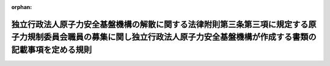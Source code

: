 .. _425M60080000015_20131202_000000000000000:

:orphan:

============================================================================================================================================================================
独立行政法人原子力安全基盤機構の解散に関する法律附則第三条第三項に規定する原子力規制委員会職員の募集に関し独立行政法人原子力安全基盤機構が作成する書類の記載事項を定める規則
============================================================================================================================================================================

.. raw:: html
    
    
    <main id="contentsLaw" class="active">
    <div id="innerDocument" class="active">
    
    
    
    
    <div style="margin-bottom: 12px;">
    <div id="lawTitleNo" style="font-size: 1.067rem; font-weight: bold;" class="_shokanBoxParent">平成二十五年原子力規制委員会規則第十五号<div class="_shokanBox"></div>
    <div class="_inyoBox" id="_inyo_"></div>
    </div>
    <div id="lawTitle" style="margin-left: 3rem; font-size: 1.5rem; font-weight: bold; line-height: 1.25em;" class="_shokanBoxParent">
    <span data-xpath="">独立行政法人原子力安全基盤機構の解散に関する法律附則第三条第三項に規定する原子力規制委員会職員の募集に関し独立行政法人原子力安全基盤機構が作成する書類の記載事項を定める規則</span><div class="_shokanBox" id="_shokan_"><div class="_shokanBtnIcons"></div></div>
    <div class="_inyoBox" id="_inyo_"></div>
    </div>
    </div><section id="EnactStatement" class="active EnactStatement"><div class="_div_EnactStatement _shokanBoxParent" style="text-indent: 1em;">
    <span data-xpath="">独立行政法人原子力安全基盤機構の解散に関する法律（平成二十五年法律第八十二号）附則第三条第三項に基づき、原子力規制委員会職員の募集に関し独立行政法人原子力安全基盤機構が作成する書類の記載事項を定める規則を次のように定める。</span><div class="_shokanBox" id="_shokan_"><div class="_shokanBtnIcons"></div></div>
    <div class="_inyoBox" id="_inyo_"></div>
    </div></section><section id="MainProvision" class="active MainProvision"><section class="active Paragraph"><div style="text-indent: 1em;" class="_div_ParagraphSentence _shokanBoxParent">
    <span data-xpath="">独立行政法人原子力安全基盤機構の解散に関する法律附則第三条第三項の原子力規制委員会規則で定めるものは、次に掲げるものとする。</span><div class="_shokanBox" id="_shokan_"><div class="_shokanBtnIcons"></div></div>
    <div class="_inyoBox" id="_inyo_"></div>
    </div>
    <div id="" style="margin-left: 1em; text-indent: -1em;" class="_div_ItemSentence _shokanBoxParent">
    <span style="font-weight: bold;">一</span>　<span data-xpath="">原子力規制委員会職員となる意思を表示した者の氏名、生年月日、所属する部署及び役職</span><div class="_shokanBox" id="_shokan_"><div class="_shokanBtnIcons"></div></div>
    <div class="_inyoBox" id="_inyo_"></div>
    </div>
    <div id="" style="margin-left: 1em; text-indent: -1em;" class="_div_ItemSentence _shokanBoxParent">
    <span style="font-weight: bold;">二</span>　<span data-xpath="">原子力規制委員会職員となる意思を表示した者の職務の経験（経歴及び制裁に関する事項を含む。）</span><div class="_shokanBox" id="_shokan_"><div class="_shokanBtnIcons"></div></div>
    <div class="_inyoBox" id="_inyo_"></div>
    </div>
    <div id="" style="margin-left: 1em; text-indent: -1em;" class="_div_ItemSentence _shokanBoxParent">
    <span style="font-weight: bold;">三</span>　<span data-xpath="">原子力規制委員会職員となる意思を表示した者の過去二年間の能力評価及び業績評価（平成二十五年十一月一日以後に新たに独立行政法人原子力安全基盤機構の職員となった者にあっては、原子力利用における安全の確保に関する専門的な知識、技術等についての論文）</span><div class="_shokanBox" id="_shokan_"><div class="_shokanBtnIcons"></div></div>
    <div class="_inyoBox" id="_inyo_"></div>
    </div></section></section><section id="" class="active SupplProvision"><div class="_div_SupplProvisionLabel SupplProvisionLabel _shokanBoxParent" style="margin-bottom: 10px; margin-left: 3em; font-weight: bold;">
    <span data-xpath="">附　則</span><div class="_shokanBox" id="_shokan_"><div class="_shokanBtnIcons"></div></div>
    <div class="_inyoBox" id="_inyo_"></div>
    </div>
    <section class="active Paragraph"><div style="text-indent: 1em;" class="_div_ParagraphSentence _shokanBoxParent">
    <span data-xpath="">この規則は、平成二十五年十二月二日から施行する。</span><div class="_shokanBox" id="_shokan_"><div class="_shokanBtnIcons"></div></div>
    <div class="_inyoBox" id="_inyo_"></div>
    </div></section></section>
    
    
    
    
    
    </div>
    </main>
    
    

